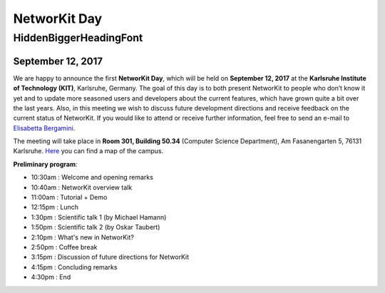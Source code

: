 .. |br| raw:: html

   <br />

.. role:: hidden
   :class: hidden

=============
NetworKit Day
=============

.. just ignore the following header. This is a hack to make the other headings created with ~ smaller.

:hidden:`HiddenBiggerHeadingFont`
---------------------------------

September 12, 2017
~~~~~~~~~~~~~~~~~~

We are happy to announce the first **NetworKit Day**, which will be held on **September 12, 2017** at the **Karlsruhe Institute of Technology (KIT)**, Karlsruhe, Germany.
The goal of this day is to both present NetworKit to people who don’t know it yet and to update more seasoned users and developers about the current features, which have grown quite a bit over the last years. Also, in this meeting we wish to discuss future development directions and receive feedback on the current status of NetworKit. If you would like to attend or receive further information, feel free to send an e-mail to `Elisabetta Bergamini <elisabetta.bergamini@kit.edu>`_.

The meeting will take place in **Room 301, Building 50.34** (Computer Science Department), Am Fasanengarten 5, 76131 Karlsruhe.
`Here <https://www.kit.edu/downloads/Campus-Sued.pdf>`_ you can find a map of the campus.


**Preliminary program**:

- 10:30am : Welcome and opening remarks
- 10:40am : NetworKit overview talk
- 11:00am : Tutorial + Demo
- 12:15pm : Lunch
- 1:30pm  : Scientific talk 1 (by Michael Hamann)
- 1:50pm  : Scientific talk 2 (by Oskar Taubert)
- 2:10pm  : What's new in NetworKit?
- 2:50pm  : Coffee break
- 3:15pm  : Discussion of future directions for NetworKit
- 4:15pm  : Concluding remarks
- 4:30pm  : End 
